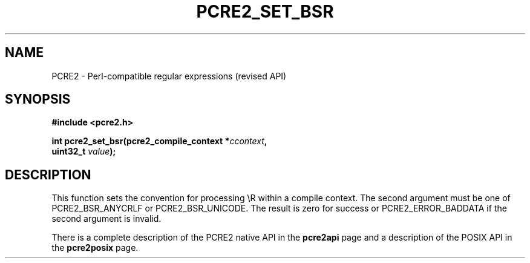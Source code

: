 .TH PCRE2_SET_BSR 3 "25 October 2014" "PCRE2 10.45-DEV"
.SH NAME
PCRE2 - Perl-compatible regular expressions (revised API)
.SH SYNOPSIS
.rs
.sp
.B #include <pcre2.h>
.PP
.nf
.B int pcre2_set_bsr(pcre2_compile_context *\fIccontext\fP,
.B "  uint32_t \fIvalue\fP);"
.fi
.
.SH DESCRIPTION
.rs
.sp
This function sets the convention for processing \eR within a compile context.
The second argument must be one of PCRE2_BSR_ANYCRLF or PCRE2_BSR_UNICODE. The
result is zero for success or PCRE2_ERROR_BADDATA if the second argument is
invalid.
.P
There is a complete description of the PCRE2 native API in the
.\" HREF
\fBpcre2api\fP
.\"
page and a description of the POSIX API in the
.\" HREF
\fBpcre2posix\fP
.\"
page.
